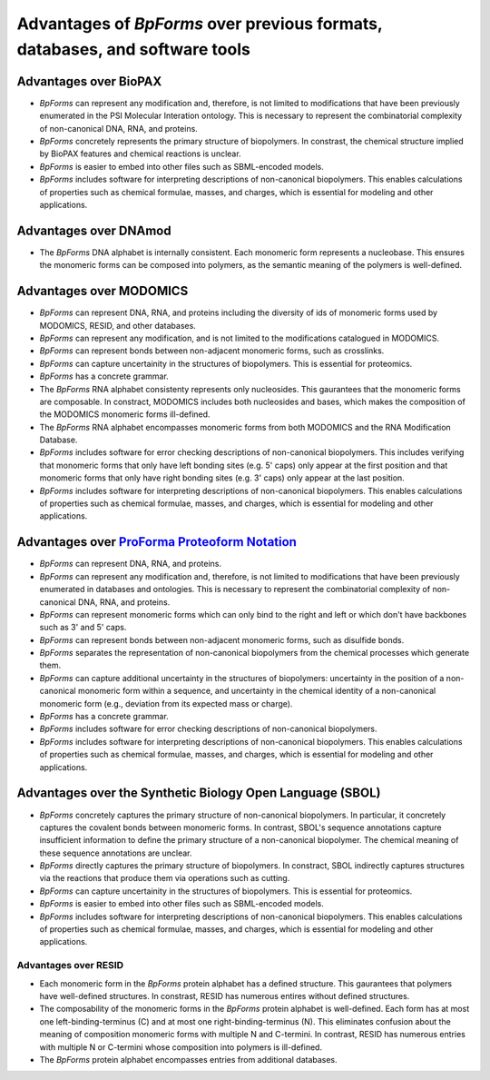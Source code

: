 Advantages of `BpForms` over previous formats, databases, and software tools
----------------------------------------------------------------------------

Advantages over BioPAX
^^^^^^^^^^^^^^^^^^^^^^

* `BpForms` can represent any modification and, therefore, is not limited to modifications that have been previously enumerated in the PSI Molecular Interation ontology. This is necessary to represent the combinatorial complexity of non-canonical DNA, RNA, and proteins.
* `BpForms` concretely represents the primary structure of biopolymers. In constrast, the chemical structure implied by BioPAX features and chemical reactions is unclear.
* `BpForms` is easier to embed into other files such as SBML-encoded models.
* `BpForms` includes software for interpreting descriptions of non-canonical biopolymers. This enables calculations of properties such as chemical formulae, masses, and charges, which is essential for modeling and other applications.


Advantages over DNAmod
^^^^^^^^^^^^^^^^^^^^^^

* The `BpForms` DNA alphabet is internally consistent. Each monomeric form represents a nucleobase. This ensures the monomeric forms can be composed into polymers, as the semantic meaning of the polymers is well-defined.


Advantages over MODOMICS
^^^^^^^^^^^^^^^^^^^^^^^^

* `BpForms` can represent DNA, RNA, and proteins including the diversity of ids of monomeric forms used by MODOMICS, RESID, and other databases.
* `BpForms` can represent any modification, and is not limited to the modifications catalogued in MODOMICS.
* `BpForms` can represent bonds between non-adjacent monomeric forms, such as crosslinks.
* `BpForms` can capture uncertainity in the structures of biopolymers. This is essential for proteomics.
* `BpForms` has a concrete grammar.
* The `BpForms` RNA alphabet consistenty represents only nucleosides. This gaurantees that the monomeric forms are composable. In constract, MODOMICS includes both nucleosides and bases, which makes the composition of the MODOMICS monomeric forms ill-defined.
* The `BpForms` RNA alphabet encompasses monomeric forms from both MODOMICS and the RNA Modification Database.
* `BpForms` includes software for error checking descriptions of non-canonical biopolymers. This includes verifying that monomeric forms that only have left bonding sites (e.g. 5' caps) only appear at the first position and that monomeric forms that only have right bonding sites (e.g. 3' caps) only appear at the last position.
* `BpForms` includes software for interpreting descriptions of non-canonical biopolymers. This enables calculations of properties such as chemical formulae, masses, and charges, which is essential for modeling and other applications.


Advantages over `ProForma Proteoform Notation <http://www.topdownproteomics.org/resources/proforma/>`_
^^^^^^^^^^^^^^^^^^^^^^^^^^^^^^^^^^^^^^^^^^^^^^^^^^^^^^^^^^^^^^^^^^^^^^^^^^^^^^^^^^^^^^^^^^^^^^^^^^^^^^

* `BpForms` can represent DNA, RNA, and proteins.
* `BpForms` can represent any modification and, therefore, is not limited to modifications that have been previously enumerated in databases and ontologies. This is necessary to represent the combinatorial complexity of non-canonical DNA, RNA, and proteins.
* `BpForms` can represent monomeric forms which can only bind to the right and left or which don't have backbones such as 3' and 5' caps.
* `BpForms` can represent bonds between non-adjacent monomeric forms, such as disulfide bonds.
* `BpForms` separates the representation of non-canonical biopolymers from the chemical processes which generate them.
* `BpForms` can capture additional uncertainty in the structures of biopolymers: uncertainty in the position of a non-canonical monomeric form within a sequence, and uncertainty in the chemical identity of a non-canonical monomeric form (e.g., deviation from its expected mass or charge).
* `BpForms` has a concrete grammar.
* `BpForms` includes software for error checking descriptions of non-canonical biopolymers.
* `BpForms` includes software for interpreting descriptions of non-canonical biopolymers. This enables calculations of properties such as chemical formulae, masses, and charges, which is essential for modeling and other applications.


Advantages over the Synthetic Biology Open Language (SBOL)
^^^^^^^^^^^^^^^^^^^^^^^^^^^^^^^^^^^^^^^^^^^^^^^^^^^^^^^^^^

* `BpForms` concretely captures the primary structure of non-canonical biopolymers. In particular, it concretely captures the covalent bonds between monomeric forms. In contrast, SBOL's sequence annotations capture insufficient information to define the primary structure of a non-canonical biopolymer. The chemical meaning of these sequence annotations are unclear.
* `BpForms` directly captures the primary structure of biopolymers. In constract, SBOL indirectly captures structures via the reactions that produce them via operations such as cutting.
* `BpForms` can capture uncertainity in the structures of biopolymers. This is essential for proteomics.
* `BpForms` is easier to embed into other files such as SBML-encoded models.
* `BpForms` includes software for interpreting descriptions of non-canonical biopolymers. This enables calculations of properties such as chemical formulae, masses, and charges, which is essential for modeling and other applications.


Advantages over RESID
"""""""""""""""""""""

* Each monomeric form in the `BpForms` protein alphabet has a defined structure. This gaurantees that polymers have well-defined structures. In constrast, RESID has numerous entires without defined structures.
* The composability of the monomeric forms in the `BpForms` protein alphabet is well-defined. Each form has at most one left-binding-terminus (C) and at most one right-binding-terminus (N). This eliminates confusion about the meaning of composition monomeric forms with multiple N and C-termini. In contrast, RESID has numerous entries with multiple N or C-termini whose composition into polymers is ill-defined.
* The `BpForms` protein alphabet encompasses entries from additional databases.

